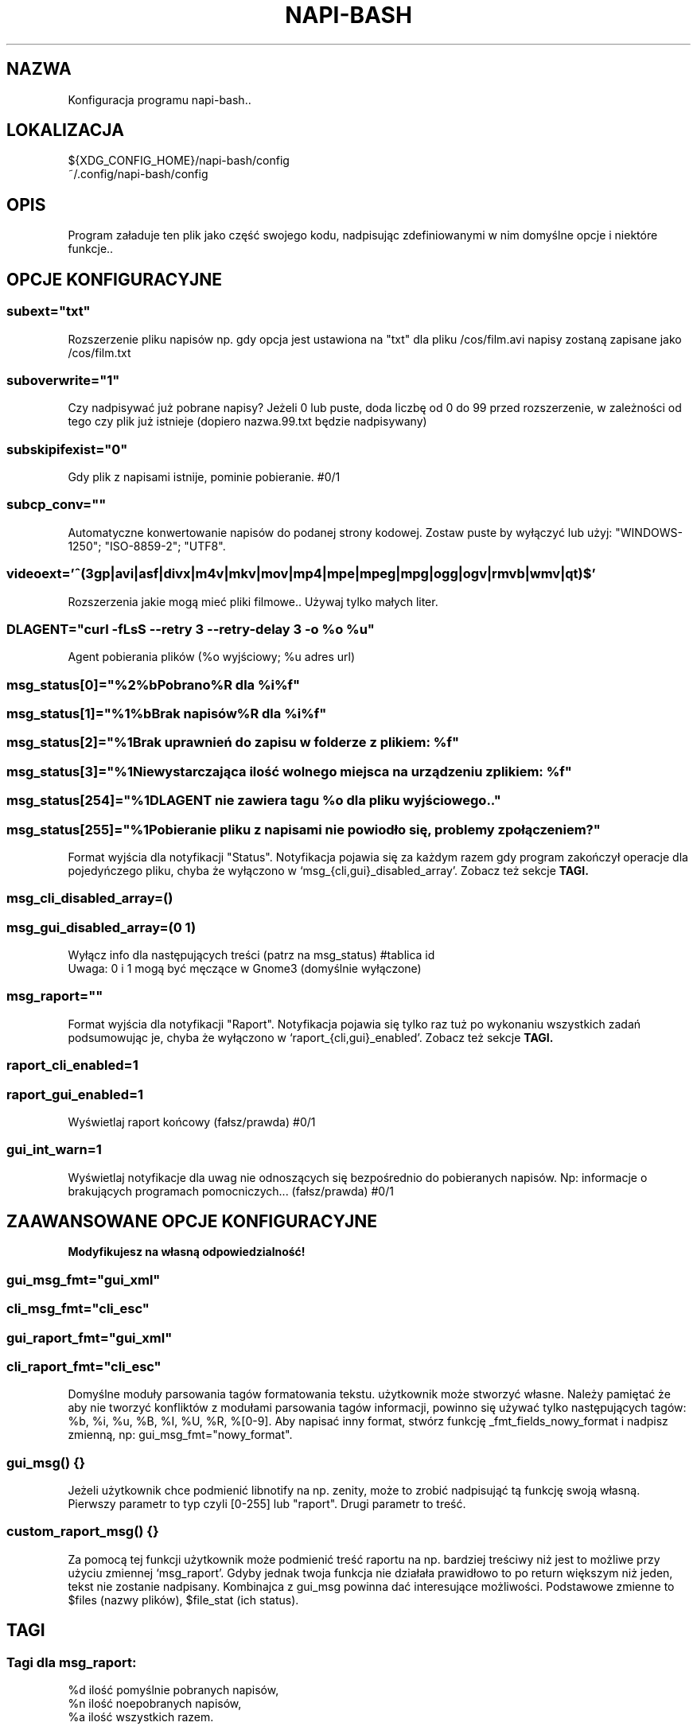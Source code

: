 .\" Manpage for napi-bash.conf.
.TH NAPI-BASH 5 "2013-06-13" "0.31" "Konfiguracja napi-bash"
.SH NAZWA
Konfiguracja programu napi-bash..
.SH LOKALIZACJA
${XDG_CONFIG_HOME}/napi-bash/config
.br
~/.config/napi-bash/config
.SH OPIS
Program załaduje ten plik jako część swojego kodu, nadpisując zdefiniowanymi w nim domyślne opcje i niektóre funkcje..
.SH OPCJE KONFIGURACYJNE
.SS subext="txt"
Rozszerzenie pliku napisów np. gdy opcja jest ustawiona na "txt" dla pliku /cos/film.avi napisy zostaną zapisane jako /cos/film.txt
.SS suboverwrite="1"
Czy nadpisywać już pobrane napisy? Jeżeli 0 lub puste, doda liczbę od 0 do 99 przed rozszerzenie, w zależności od tego czy plik już istnieje (dopiero nazwa.99.txt będzie nadpisywany)
.SS subskipifexist="0"
Gdy plik z napisami istnije, pominie pobieranie. #0/1
.SS subcp_conv=""
Automatyczne konwertowanie napisów do podanej strony kodowej. Zostaw puste by wyłączyć lub użyj: "WINDOWS-1250"; "ISO-8859-2"; "UTF8".
.SS
.nf
videoext='^(3gp|avi|asf|divx|m4v|mkv|mov|mp4|mpe|mpeg|mpg|ogg|ogv|rmvb|wmv|qt)$'
.fi
Rozszerzenia jakie mogą mieć pliki filmowe.. Używaj tylko małych liter.
.SS DLAGENT="curl -fLsS --retry 3 --retry-delay 3 -o %o %u"
Agent pobierania plików (%o wyjściowy; %u adres url)
.SS msg_status[0]="%2%bPobrano%R dla %i%f"
.SS msg_status[1]="%1%bBrak napisów%R dla %i%f"
.SS msg_status[2]="%1Brak uprawnień do zapisu w folderze z plikiem: %f"
.SS msg_status[3]="%1Niewystarczająca ilość wolnego miejsca na urządzeniu z plikiem: %f"
.SS msg_status[254]="%1DLAGENT nie zawiera tagu %o dla pliku wyjściowego.."
.SS msg_status[255]="%1Pobieranie pliku z napisami nie powiodło się, problemy z połączeniem?"
Format wyjścia dla notyfikacji "Status". Notyfikacja pojawia się za każdym razem gdy program zakończył operacje dla pojedyńczego pliku, chyba że wyłączono w `msg_{cli,gui}_disabled_array'. Zobacz też sekcje
.B TAGI.
.SS msg_cli_disabled_array=()
.SS msg_gui_disabled_array=(0 1)
Wyłącz info dla następujących treści (patrz na msg_status) #tablica id
.br
Uwaga: 0 i 1 mogą być męczące w Gnome3 (domyślnie wyłączone)
.SS msg_raport=""
Format wyjścia dla notyfikacji "Raport". Notyfikacja pojawia się tylko raz tuż po wykonaniu wszystkich zadań podsumowując je, chyba że wyłączono w `raport_{cli,gui}_enabled'. Zobacz też sekcje
.B TAGI.
.SS raport_cli_enabled=1
.SS raport_gui_enabled=1
Wyświetlaj raport końcowy (fałsz/prawda) #0/1
.SS gui_int_warn=1
Wyświetlaj notyfikacje dla uwag nie odnoszących się bezpośrednio do pobieranych napisów. Np: informacje o brakujących programach pomocniczych... (fałsz/prawda) #0/1
.SH ZAAWANSOWANE OPCJE KONFIGURACYJNE
.B Modyfikujesz na własną odpowiedzialność!
.SS gui_msg_fmt="gui_xml"
.SS cli_msg_fmt="cli_esc"
.SS gui_raport_fmt="gui_xml"
.SS cli_raport_fmt="cli_esc"
Domyślne moduły parsowania tagów formatowania tekstu. użytkownik może stworzyć własne. Należy pamiętać że aby nie tworzyć konfliktów z modułami parsowania tagów informacji, powinno się używać tylko następujących tagów: %b, %i, %u, %B, %I, %U, %R, %[0-9]. Aby napisać inny format, stwórz funkcję _fmt_fields_nowy_format i nadpisz zmienną, np: gui_msg_fmt="nowy_format".
.SS gui_msg() {}
Jeżeli użytkownik chce podmienić libnotify na np. zenity, może to zrobić nadpisująć tą funkcję swoją własną. Pierwszy parametr to typ czyli [0-255] lub "raport". Drugi parametr to treść.
.SS custom_raport_msg() {}
Za pomocą tej funkcji użytkownik może podmienić treść raportu na np. bardziej treściwy niż jest to możliwe przy użyciu zmiennej `msg_raport'. Gdyby jednak twoja funkcja nie działała prawidłowo to po return większym niż jeden, tekst nie zostanie nadpisany. Kombinajca z gui_msg powinna dać interesujące możliwości. Podstawowe zmienne to $files (nazwy plików), $file_stat (ich status).
.SH TAGI
.SS Tagi dla msg_raport:
%d ilość pomyślnie pobranych napisów,
.br
%n ilość noepobranych napisów,
.br
%a ilość wszystkich razem.
.SS Tagi dla msg_status:
%d id pliku,
.br
%f nazwa plik,
.br
%e numer błędu.
.SS Wspólne tagi:
%b czcionka pogrubiona,
.br
%i czcionka pochylona,
.br
%u czcionka podkreślona,
.br
%0 kolor czarny,
.br
%1 kolor czerwony,
.br
%2 kolor zielony,
.br
%3 kolor żółty,
.br
%4 kolor niebieski,
.br
%5 kolor pomarańczowy,
.br
%6 kolor wyblakło-niebieski,
.br
%7 kolor biały,
.br
%8 domyślny kolory czcionki,
.br
%9 domyślny kolory czcionki.
.SH BŁĘDY
Znalazłaś/eś jakiś błąd - wypełnij formularz dostępny na stronie projektu.
.SH ZOBACZ TEŻ
.BR napi-bash (1)
.SH AUTORZY
Krzysztof (3ED) AS  -- krzysztof1987  [na]  gmail  [kropka]  com
.PP
Strona projektu: http://code.google.com/p/napi-bash/
.PP
.B Program został wykonany przy użyciu tych narzędzi:
    bash      - 99.(9)% całego kodu
    curl      - domyślny agent pobierania
    dd        - wczytywanie określonej ilości bajtów pliku
    libnotify - wyświetlanie komunikatów na pulpicie
    md5sum    - sumy kontrolne md5
.fi
